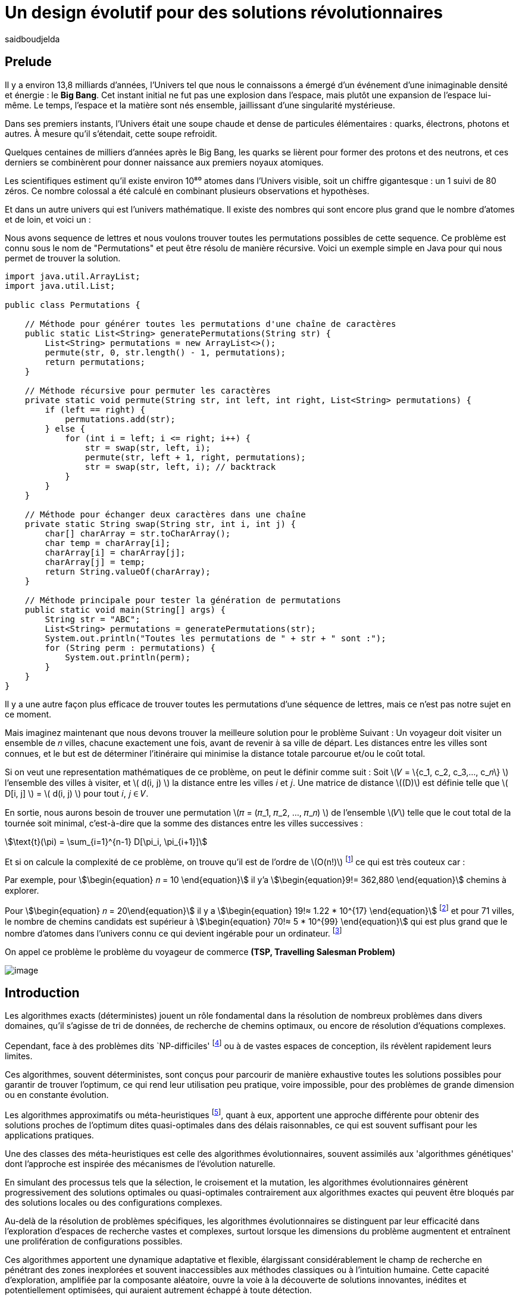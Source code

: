 = Un design évolutif pour des solutions révolutionnaires
:showtitle:
:page-navtitle: Un design évolutif pour des solutions révolutionnaires
:page-excerpt:
:layout: post
:author: saidboudjelda
:page-tags: [Algorithms, IA, Machine Learning, Optimisation, Programmation Génétique, Design, Evolution]
:page-vignette: genetics.png
:page-liquid:
:page-categories: Intelligence Artificielle, Algorithmes, Programmation génétique

== Prelude

Il y a environ 13,8 milliards d'années, l'Univers tel que nous le connaissons a émergé d'un événement d'une inimaginable
densité et énergie : le *Big Bang*.
Cet instant initial ne fut pas une explosion dans l'espace,
mais plutôt une expansion de l'espace lui-même.
Le temps, l'espace et la matière sont nés ensemble, jaillissant d'une singularité mystérieuse.

Dans ses premiers instants, l'Univers était une soupe chaude et dense de particules élémentaires :
quarks, électrons, photons et autres.
À mesure qu'il s'étendait, cette soupe refroidit.

Quelques centaines de milliers d'années après le Big Bang, les quarks se lièrent pour former des
protons et des neutrons, et ces derniers se combinèrent pour donner naissance aux premiers noyaux
atomiques.

Les scientifiques estiment qu'il existe environ 10⁸⁰ atomes dans l'Univers visible, soit un
chiffre gigantesque : un 1 suivi de 80 zéros.
Ce nombre colossal a été calculé en combinant plusieurs observations et hypothèses.

Et dans un autre univers qui est l'univers mathématique.
Il existe des nombres qui sont encore plus grand que le nombre d'atomes et de loin, et voici un :

Nous avons sequence de lettres et nous voulons trouver toutes les permutations possibles de cette sequence.
Ce problème est connu sous le nom de "Permutations" et peut être résolu de manière récursive.
Voici un exemple simple en Java pour qui nous permet de trouver la solution.

[source,java]
----
import java.util.ArrayList;
import java.util.List;

public class Permutations {

    // Méthode pour générer toutes les permutations d'une chaîne de caractères
    public static List<String> generatePermutations(String str) {
        List<String> permutations = new ArrayList<>();
        permute(str, 0, str.length() - 1, permutations);
        return permutations;
    }

    // Méthode récursive pour permuter les caractères
    private static void permute(String str, int left, int right, List<String> permutations) {
        if (left == right) {
            permutations.add(str);
        } else {
            for (int i = left; i <= right; i++) {
                str = swap(str, left, i);
                permute(str, left + 1, right, permutations);
                str = swap(str, left, i); // backtrack
            }
        }
    }

    // Méthode pour échanger deux caractères dans une chaîne
    private static String swap(String str, int i, int j) {
        char[] charArray = str.toCharArray();
        char temp = charArray[i];
        charArray[i] = charArray[j];
        charArray[j] = temp;
        return String.valueOf(charArray);
    }

    // Méthode principale pour tester la génération de permutations
    public static void main(String[] args) {
        String str = "ABC";
        List<String> permutations = generatePermutations(str);
        System.out.println("Toutes les permutations de " + str + " sont :");
        for (String perm : permutations) {
            System.out.println(perm);
        }
    }
}

----

Il y a une autre façon plus efficace de trouver toutes les permutations d'une séquence de lettres, mais ce n'est pas
notre sujet en ce moment.

Mais imaginez maintenant que nous devons trouver la meilleure solution pour le problème Suivant :
Un voyageur doit visiter un ensemble de 𝑛 villes, chacune exactement une fois, avant de revenir à sa ville de départ.
Les distances entre les villes sont connues, et le but est de déterminer l'itinéraire qui minimise la distance totale
parcourue et/ou le coût total.

Si on veut une representation mathématiques de ce problème, on peut le définir comme suit :
Soit \(𝑉 = \{c_1, c_2, c_3,..., c_𝑛\} \) l'ensemble des villes à visiter, et \( d(i, j) \) la distance entre les villes 𝑖 et 𝑗.
Une matrice de distance \((D)\) est définie telle que \( D[i, j] \) = \( d(i, j) \) pour tout 𝑖, 𝑗 ∈ 𝑉.

En sortie, nous aurons besoin de trouver une permutation \(𝜋 = (𝜋_1, 𝜋_2, ..., 𝜋_𝑛) \) de l'ensemble \(𝑉\) telle que le
cout total de la tournée soit minimal, c'est-à-dire que la somme des distances entre les villes successives :

stem:[\text{t}(\pi) = \sum_{i=1}^{n-1} D[\pi_i, \pi_{i+1}\]]

Et si on calcule la complexité de ce problème, on trouve qu'il est de l'ordre de \(O(n!)\) footnote:fact[La fonction
factorielle, notée 𝑛!, est une opération mathématique qui multiplie tous les entiers positifs d’un nombre 𝑛 jusqu'à 1
Elle est utilisée dans de nombreux domaines comme les probabilités, les statistiques, les algorithmes et la combinatoire.
\(n! = n × (n - 1) × (n - 2) × ... × 2 × 1\)]
ce qui est très couteux car :

Par exemple, pour stem:[\begin{equation} 𝑛 = 10 \end{equation}] il y'a stem:[\begin{equation}9!= 362,880 \end{equation}]
chemins à explorer.

Pour stem:[\begin{equation} 𝑛 = 20\end{equation}] il y a  stem:[\begin{equation} 19!≈ 1.22 * 10^{17} \end{equation}]
footnote:nb[Le nombre stem:[\begin{equation} 19!≈ 1.22 * 10^{17} \end{equation}] est une notation scientifique utilisée
pour représenter des nombres très grands ou très petits de manière concise.
Voici comment l’interpréter en valeur exacte 1.22×100,000,000,000,000,000 = 122,000,000,000,000,000 ou 122 quadrillions.] et
pour 71 villes, le nombre de chemins candidats est supérieur à stem:[\begin{equation} 70!≈ 5 * 10^{99} \end{equation}]
qui est plus grand que le nombre d'atomes dans l'univers connu ce qui devient ingérable pour un ordinateur.
footnote:atoms[Le nombre d'atomes dans l'univers observable est estimé à environ 10^80, ce qui signifie que le nombre
de chemins possibles pour 71 villes dépasse largement ce nombre, en 2004, Carl Sagan a popularisé dans Cosmos l’idée du
nombre d’atomes dans l’univers observable en discutant de
l’immensité de l’espace]

On appel ce problème le problème du voyageur de commerce *(TSP, Travelling Salesman Problem)*

image::{{'/images/tsp/traveling.png' | relative_url}}[image,align="center"]

== Introduction

Les algorithmes exacts (déterministes) jouent un rôle fondamental dans la résolution de nombreux problèmes dans divers domaines,
qu'il s'agisse de tri de données, de recherche de chemins optimaux, ou encore de résolution d’équations complexes.

Cependant, face à des problèmes dits `NP-difficiles' footnote:np-difficult[En informatique théorique,
le terme "NP-difficiles" (ou NP-hard en anglais) désigne une classe
de problèmes qui sont au moins aussi difficiles à résoudre que les problèmes de la classe
NP (Non-deterministic Polynomial time); Example : Le célèbre problème du voyageur de commerce
(TSP, Travelling Salesman Problem) en version d’optimisation qui consiste à trouver le chemin optimal
parmi plusieurs villes est un défi immense quand le nombre de villes augmente] ou à de vastes espaces de conception,
ils révèlent rapidement leurs limites.

Ces algorithmes, souvent déterministes, sont conçus pour parcourir de manière exhaustive toutes les solutions possibles
pour garantir de trouver l’optimum, ce qui rend leur utilisation peu pratique, voire impossible, pour des problèmes de
grande dimension ou en constante évolution.

Les algorithmes approximatifs ou méta-heuristiques footnote:meta[Les méta-heuristiques sont des méthodes d'optimisation
avancées conçues pour résoudre des problèmes complexes, souvent difficiles à traiter par des algorithmes exacts en
raison de la taille ou de la complexité de l'espace de recherche. Ces approches utilisent des stratégies globales
et adaptatives pour explorer efficacement l'espace des solutions et trouver des solutions optimales ou
quasi-optimales dans un temps raisonnable], quant à eux, apportent une approche différente pour obtenir des solutions
proches de l'optimum dites quasi-optimales dans des délais raisonnables, ce qui est souvent suffisant pour
les applications pratiques.

Une des classes des méta-heuristiques est celle des algorithmes évolutionnaires, souvent assimilés aux
'algorithmes génétiques' dont l'approche est inspirée des mécanismes de l'évolution naturelle.

En simulant des processus tels que la sélection, le croisement et la mutation, les algorithmes évolutionnaires
génèrent progressivement des solutions optimales ou quasi-optimales contrairement aux algorithmes exactes qui peuvent
être bloqués par des solutions locales ou des configurations complexes.

Au-delà de la résolution de problèmes spécifiques, les algorithmes évolutionnaires se distinguent par leur efficacité
dans l'exploration d'espaces de recherche vastes et complexes, surtout lorsque les dimensions du problème augmentent
et entraînent une prolifération de configurations possibles.

Ces algorithmes apportent une dynamique adaptative et flexible, élargissant considérablement le champ de recherche
en pénétrant des zones inexplorées et souvent inaccessibles aux méthodes classiques ou à l'intuition humaine.
Cette capacité d'exploration, amplifiée par la composante aléatoire, ouvre la voie à la découverte de solutions innovantes,
inédites et potentiellement optimisées, qui auraient autrement échappé à toute détection.

Par conséquent, nous utilisons les algorithmes évolutionnaires pour concevoir de nouveaux produits ou systèmes
de manière similaire à la méthodes MVP (Minimum Viable Product). footnote:mvp[Il peut y avoir une grande similitude avec
le terme MVP utilisé dans l'industrie logicielle ou par les méthodologies *Agile*, *SaFe* ou *Lean*; ici,
le produit peut être la solution que nous cherchons à notre problème.]

Imaginez les algorithmes évolutionnaires comme un processus de développement en plusieurs générations :
au lieu de créer un produit final parfait dès le début, ils explorent diverses versions ``prototypes'' (solutions)
à travers des itérations rapides.

Chaque version est testée, puis les meilleures configurations sont sélectionnées, ajustées et combinées pour former
une nouvelle génération améliorée.
De la même façon que le MVP évolue par étapes en fonction du retour des utilisateurs, les algorithmes évolutionnaires
évaluent, adaptent et optimisent chaque itération pour s’approcher de la solution optimale.

Évidemment, au contraire du MVP, les algorithmes évolutionnaires ne sont pas tenus de produire une solution
immédiatement ``viable`` ou utilisable à chaque itération.
Ils évoluent de manière itérative afin d'explorer l'espace de recherche pour converger progressivement vers des solutions optimales.
Dans ce contexte, on utilise un critère de fitness pour évaluer et comparer les solutions, permettant de sélectionner
et d'améliorer les meilleures configurations à chaque génération, même si elles ne sont pas directement applicables dans l’immédiat.

=== Simple comparaison entre le calcul des permutations et le problème du voyageur de commerce (TSP)
Le calcul des permutations et le problème du voyageur de commerce (TSP) illustrent bien la différence entre un problème
exact et déterministe et un problème nécessitant une métaheuristique.
Le calcul des permutations consiste à générer toutes les combinaisons possibles d'un ensemble donné,
ce qui est un problème exact : il n'a pas de contraintes spécifiques, et un algorithme déterministe peut produire
l'ensemble complet des solutions avec une complexité de `O(n!)`.
En revanche, le TSP, qui vise à trouver le chemin
le plus court visitant un ensemble de villes, est un problème NP-difficile.
Il requiert de choisir une solution optimale parmi de nombreuses possibilités tout en respectant des contraintes
(distances, coûts, etc.).

Bien que sa résolution exacte ait également une complexité de `O(n!)`, cela devient impraticable pour de grands ensembles,
d'où le recours à des métaheuristiques (comme les algorithmes génétiques ou les colonies de fourmis) qui trouvent
des solutions approximatives, mais efficaces en temps réduit.
Ainsi, la permutation explore toutes les solutions possibles, tandis que le TSP nécessite d'identifier
la meilleure solution dans un espace de recherche beaucoup plus complexe.

[cols="3", options="header"]
|===
| **Aspect**              | **Calcul des Permutations**             | **Problème du Voyageur de Commerce**

| **Objectif**            | Générer toutes les solutions possibles. | Trouver la meilleure solution parmi toutes.
| **Solution requise**    | Ensemble complet des permutations.      | Un chemin optimal ou quasi-optimal.
| **Complexité**          | `O(n!)`                                 | `O(n!)` pour exact, mais métaheuristique réduit.
| **Contraintes**         | Aucune contrainte particulière.         | Inclut des contraintes spécifiques (distances, coûts).
| **Type d'algorithme**   | Exact et déterministe.                  | Exact (impraticable à grande échelle) ou métaheuristique.
|===


== Les Algorithmes Évolutionnaires : Inspirés par la Nature

Les algorithmes évolutionnaires (AE) sont utilisés pour résoudre des problèmes complexes dans des domaines variés,
notamment l’optimisation combinatoire, l’apprentissage automatique, la robotique ou encore le design industriel.

Leur principe repose sur la représentation des solutions potentielles d’un problème sous forme de chromosomes,
ou génotypes, qui peuvent être codés différemment en fonction du problème.

Ces représentations incluent les chaînes binaires, adaptées aux problèmes combinatoires, les vecteurs de nombres réels,
souvent utilisés pour des problèmes continus, ou encore les permutations,
essentielles pour des problèmes comme le voyageur de commerce.

Le processus commence par la génération d’une population initiale d’individus, qui peut être aléatoire ou
guidée par des heuristiques spécifiques.
Chaque individu de cette population représente une solution candidate et est évalué à l’aide d’une fonction de fitness,
conçue pour mesurer la qualité de la solution en fonction des objectifs du problème.

Cette fonction est souvent spécifique au domaine et peut viser à maximiser une performance, minimiser un coût,
ou encore équilibrer plusieurs critères dans des contextes multi-objectifs.
Sur la base de cette évaluation, les individus les plus adaptés, c’est-à-dire ceux présentant une meilleur fitness,
sont sélectionnés pour participer à la reproduction, un processus clé dans lequel les solutions prometteuses sont
combinées pour explorer de nouvelles régions de l’espace des solutions.

La sélection peut être réalisée selon plusieurs méthodes.
La roulette probabiliste privilégie les individus les plus performants en proportion de leur fitness, tandis que la
sélection par tournoi compare un sous-ensemble aléatoire d’individus pour ne retenir que les meilleurs.
La sélection par rang classe les individus par ordre de fitness pour attribuer des probabilités équitables,
et les mécanismes élitistes garantissent la préservation des solutions les plus prometteuses en les transmettant
directement à la génération suivante.
Une fois les parents choisis, le croisement entre leurs chromosomes produit de nouveaux individus appelés enfants.
Ce processus repose sur divers mécanismes, tels que le croisement à un point ou à deux points, où des portions des
chromosomes des parents sont échangées, ou encore le croisement uniforme, où chaque gène est mélangé de manière indépendante.

Cette recombinaison favorise la création de nouvelles combinaisons génétiques qui peuvent conduire à de meilleures solutions.

En parallèle, la mutation joue un rôle crucial pour maintenir la diversité dans la population.
Elle introduit des changements aléatoires dans les chromosomes en inversant des bits pour les représentations binaires,
ou en ajoutant de petites perturbations pour les vecteurs réels.
Cela permet d’éviter la stagnation dans des solutions sous-optimales et de préserver la capacité de l’algorithme à
explorer des régions peu visitées de l’espace de recherche.
Une fois la phase de croisement et de mutation terminée, une nouvelle population est formée, soit en remplaçant
entièrement l’ancienne population, soit en combinant les anciens et les nouveaux individus, souvent en privilégiant les plus performants.

Ce cycle d’évaluation, sélection, reproduction et mutation se poursuit de manière itérative, génération après génération,
jusqu’à ce qu’une condition d’arrêt soit atteinte.
Ces conditions peuvent inclure l’atteinte d’un nombre maximal de générations, la convergence de la population vers une
solution stable, ou l’obtention d’une solution jugée satisfaisante en fonction des critères d’évaluation.
À la fin de ce processus, l’algorithme retourne la meilleure solution trouvée, généralement celle associée à
la fitness la plus élevée dans la population finale.

Les algorithmes évolutionnaires se distinguent par leur approche stochastique et approximative, qui ne garantit
pas toujours la solution optimale, mais leur confère une robustesse et une adaptabilité remarquables.
Leur capacité à équilibrer l’exploration de nouvelles solutions avec l’exploitation des meilleures
solutions actuelles en fait des outils puissants pour résoudre des problèmes dans des espaces de recherche vastes,
discontinus ou non convexes.
Cette flexibilité et cette efficacité leur permettent de s’imposer dans de nombreux domaines où d’autres méthodes
traditionnelles d’optimisation peuvent échouer.

== Types des EAs

=== Algorithmes génétiques (AG)

Les algorithmes génétiques (AG) sont des métaheuristiques inspirées du processus de l'évolution naturelle,
qui utilisent des mécanismes de sélection, croisement, mutation et reproduction pour résoudre des problèmes
d'optimisation et de recherche.
Ils font partie des algorithmes évolutionnaires et sont utilisés dans de nombreux domaines, tels que l'optimisation
combinatoire, la recherche opérationnelle, l'intelligence artificielle, et bien d'autres.

Les algorithmes génétiques sont basés sur la sélection naturelle et la génétique.
Ils visent à imiter le processus biologique de l’évolution, où les individus les mieux adaptés survivent et
se reproduisent, tandis que les moins adaptés disparaissent.
Voici les étapes générales d'un algorithme génétique

* *Initialisation de la population*: Créer une population initiale d'individus (solutions potentielles).
Chaque individu est représenté par un chromosome (généralement sous forme de chaîne binaire ou de vecteur de valeurs réelles).
Cette population peut être générée aléatoirement ou basée sur des heuristiques l'objectif de cette étape est de créer
une population de solutions diverses pour explorer un large espace de recherche.

* *Évaluation de la fitness*: Chaque individu de la population est évalué en fonction de sa fitness (aptitude).
La fitness est une mesure de la qualité de la solution, selon une fonction d'évaluation prédéfinie, qui peut varier en
fonction du problème spécifique l'objectif de cette étape est de déterminer à quel point chaque individu est "bon"
ou proche de la solution optimale.

* *Sélection*: Sélectionner les individus qui vont participer à la reproduction, généralement en fonction de leur fitness.

* *Croisement (Crossover)*: Le croisement est l'opération qui combine deux parents pour créer un ou plusieurs enfants.
Ce processus échange des portions des chromosomes des parents pour générer de nouvelles solutions.

=== Programmation évolutionnaire (EP)

La programmation évolutionnaire (EP) est une approche d'optimisation stochastique inspirée de l'évolution biologique,
qui fait partie des algorithmes évolutionnaires.
Elle a été introduite dans les années 1960 par *Ingo Rechenberg* et *Hans-Paul Schwefel* pour résoudre des problèmes
d'optimisation complexes, principalement dans le cadre de l'ingénierie et de la conception de systèmes.
La programmation évolutionnaire se distingue des autres algorithmes évolutionnaires (comme les algorithmes génétiques)
par son approche simplifiée et la manière dont elle gère la population et la sélection des solutions candidates.

=== Programmation génétique (GP)

La programmation génétique (GP) est utilisée pour générer des programmes informatiques capables de résoudre des problèmes complexes.
Contrairement aux algorithmes génétiques classiques qui manipulent des vecteurs de réels ou des chaînes binaires,
GP utilise des arbres de syntaxe où les nœuds représentent des opérateurs et les feuilles des constantes ou des variables.

Le processus commence par une population initiale d'arbres générés aléatoirement, suivie de l'évaluation de leur
performance à résoudre le problème via une fonction de fitness.
Ensuite, les meilleurs individus sont sélectionnés pour la reproduction, où le croisement et la mutation sont utilisés
pour générer de nouvelles solutions.

GP est appliquée dans des domaines variés, tels que la création automatique de logiciels,
l'optimisation de modèles d'apprentissage automatique, la conception de circuits électroniques,
la génération de stratégies de jeu et la création d'algorithmes d'optimisation.

Par exemple, dans la création de logiciels, GP peut être utilisée pour générer automatiquement des programmes
de traitement d'image ou pour optimiser des architectures de réseaux neuronaux.

Elle est également utilisée pour concevoir des circuits logiques, générer des stratégies de jeu dans des simulations,
ou encore optimiser des systèmes complexes comme la gestion des ressources dans l'industrie.

=== Algorithmes évolutionnaires multi-objectifs (MOEA)

Les MOEA sont une classe d'algorithmes évolutionnaires conçus pour résoudre des problèmes d'optimisation impliquant
plusieurs objectifs simultanément.
Contrairement aux problèmes d'optimisation classiques où un seul objectif est maximisé ou minimisé, les problèmes
multi-objectifs comportent plusieurs critères contradictoires ou complémentaires à prendre en compte, l'objectif
est de trouver un ensemble de solutions optimales, appelées *Front Pareto* footnote:frontpareto[La frontière de Pareto,
ou front de Pareto, est un concept fondamental dans l'optimisation multi-objectifs.
Elle représente l'ensemble des solutions non dominées dans un problème où plusieurs critères ou objectifs
sont pris en compte.
Dans ce contexte, une solution est dite dominée si une autre solution est au moins aussi
bonne dans tous les objectifs et strictement meilleure dans au moins un objectif.
Les solutions non dominées forment donc ce qu'on appelle la frontière de Pareto.]

], plutôt qu'une seule solution optimale.
Le front de Pareto représente un ensemble de solutions où aucune ne peut être améliorée dans un objectif sans
détériorer un autre objectif.

=== Évolution différentielle (DE)

L'évolution différentielle (DE, pour Differential Evolution) est un algorithme évolutionnaire utilisé principalement
pour résoudre des problèmes d'optimisation continues dans des espaces de recherche de grande dimension.
Il a été proposé pour la première fois par *Rainer Storn* et *Kenneth Price* en 1995.
L'évolution différentielle est similaire aux autres algorithmes évolutionnaires (comme les algorithmes génétiques),
mais elle se distingue par ses opérateurs de mutation et de croisement spécifiques

L'idée principale de l'évolution différentielle est d'utiliser des différences vectorielles entre des individus
(solutions candidates) pour générer de nouvelles solutions.L'algorithme repose sur trois opérateurs principaux
: mutation, croisement et sélection.

* *Mutation*: La mutation dans DE est réalisée en combinant les différences entre des solutions (ou individus)
pour créer de nouvelles solutions candidates.
Plus précisément, une différence entre deux solutions de la population est ajoutée à une troisième solution
pour produire un individu mutant.
stem:[v_i = x_{r1} + F \cdot (x_{r2} - x_{r3})]
où :
- stem:[v_i] est le vecteur mutant,
- stem:[x_{r1}], stem:[x_{r2}], et stem:[x_{r3}] sont des solutions sélectionnées aléatoirement dans la population,
- stem:[F] est un facteur de mutation qui contrôle l'amplitude de la mutation.

* *Croisement (Recombinaison)* : L'opérateur de croisement combine la solution d'origine (parents) avec la
solution mutant pour produire un nouvel individu.
Le croisement est généralement réalisé avec un taux de croisement CR, qui détermine la probabilité qu'un
élément de la solution mutant soit remplacé par l'élément correspondant de la solution de départ.

* *Sélection* : Une fois que l'individu mutant (ou recombiné) a été généré, il est comparé à la solution originale
(c'est-à-dire son parent).
Si la solution mutant est meilleure (selon la fonction de fitness), elle remplace la solution originale dans la population,
sinon l'individu original est conservé.
Cela permet de garantir que la population ne se détériore pas au fil des générations.

La mutation dans DE repose sur une approche novatrice qui exploite les différences entre individus pour produire des solutions prometteuses.
Cette méthode permet un compromis efficace entre exploration (recherche dans de nouvelles zones) et exploitation
(raffinement des solutions actuelles).
Les paramètres comme le facteur 𝐹 et la stratégie de mutation choisie jouent un rôle crucial dans la performance de l'algorithme.

*Application concrète*: Optimisation des hyperparamètres dans les réseaux de neurones ou dans des systèmes où la solution
est un vecteur continu, comme l'optimisation de la trajectoire d'un robot autonome en utilisant des données sensorielles.

=== Algorithmes mémétiques

Les algorithmes mémétiques (ou algorithmes de la mémoire), parfois appelés métaheuristiques hybrides, sont une classe
d'algorithmes d'optimisation qui combinent les algorithmes évolutionnaires (comme les algorithmes génétiques) avec
des techniques locales de recherche (souvent appelées descentes locales ou méthodes de voisinage).
L'objectif principal des algorithmes mémétiques est d'améliorer l'efficacité de la recherche en combinant la capacité
d'exploration globale des algorithmes évolutionnaires avec la capacité d'exploitation locale des méthodes de recherche locale.

=== Algorithmes co-évolutionnaires

Les algorithmes co-évolutionnaires sont une classe d'algorithmes d'optimisation qui s'inspirent du concept de
coévolution biologique, où deux ou plusieurs populations évoluent simultanément en réponse aux changements
que chacune subit de l'autre.

Ces algorithmes sont souvent utilisés dans des contextes où les solutions optimales sont dépendantes des
interactions entre différents agents ou éléments.

L'idée derrière les algorithmes co-évolutionnaires est que les individus d'une population évoluent en réponse aux
pressions exercées par d'autres populations ou entités avec lesquelles ils interagissent.
Cela peut être appliqué dans divers domaines, comme l'optimisation multi-objectifs, la résolution de problèmes
combinatoires complexes, ou même dans les jeux et la robotique.

* *Populations multiples* : Contrairement aux algorithmes évolutionnaires classiques qui font évoluer une seule population,
un algorithme co-évolutionnaire fait évoluer plusieurs populations en parallèle.
Chaque population est composée d'individus (solutions potentielles) qui interagissent avec les individus d'autres populations.

* *Interactions entre populations* : Les individus d'une population sont souvent évalués en fonction de leur performance
non seulement vis-à-vis de critères internes (comme dans les algorithmes évolutionnaires classiques), mais aussi par
rapport à l'interaction avec d'autres individus, qui peuvent être d'une population différente.

Chaque type d'algorithme évolutionnaire est adapté à des types spécifiques de problèmes.
Les AG et les MOEA sont parmi les plus polyvalents, tandis que des approches comme la programmation génétique ou
l'évolution différentielle répondent à des besoins plus spécialisés.
En fonction des contraintes et des objectifs, ces algorithmes peuvent être combinés ou modifiés pour maximiser
leur efficacité dans le design ou l’optimisation.

== L'utilisation des algorithmes évolutionnaires dans le design

Nous avons deja presenter le problème de voyageur de commerce (TSP) qui est un classique en optimisation combinatoire et
dans lequel les algorithmes évolutionnaires ont montré leur efficacité.

Considérer comme un problème abstrait, mais il est en fait très concret et trouve des applications dans de nombreux domaines.
Par exemple, dans la logistique, le TSP est utilisé pour optimiser les tournées de livraison, minimiser les coûts de
transport et réduire les émissions de CO2.

Dans le domaine de la fabrication, il est utilisé pour planifier les itinéraires des robots ou des machines,
minimiser les temps de production et maximiser l'efficacité des opérations.

Dans le secteur des télécommunications, il est utilisé pour optimiser les réseaux de communication,
minimiser les temps de latence et maximiser la bande passante disponible.
Et dans le domaine de la recherche opérationnelle, il est utilisé pour résoudre des problèmes de distribution,

*Mais comment l'utiliser dans notre domaine à nous qui sommes le la conception et l'architecture développement logiciel ?*


== Les applications des algorithmes évolutionnaires dans le design
Les *algorithmes évolutionnaires (AÉ)* sont largement utilisés dans le domaine du *design* grâce à leur capacité à
explorer efficacement de vastes espaces de solutions et à optimiser des problèmes complexes.
Dans le *design industriel*, ils permettent de créer des produits innovants en optimisant des critères comme
la **résistance**, le **poids** ou le **coût**, par exemple pour concevoir des formes aérodynamiques ou des composants mécaniques.
En *architecture* et *design urbain*, les AÉ sont employés pour générer des **plans de bâtiments** ou des
**modèles urbains** répondant à des contraintes environnementales ou esthétiques. Dans le *design génératif*,
ils aident à explorer des concepts créatifs en générant automatiquement des **formes artistiques** ou des
**patrons visuels**. Enfin, dans le *design d'interfaces* ou de systèmes, les AÉ sont utilisés pour optimiser
les **flux d'interaction** ou concevoir des **interfaces utilisateur** efficaces et intuitives.


== Java et les algorithmes évolutionnaires

Le langage java est un choix populaire pour implémenter des algorithmes évolutionnaires en raison de sa simplicité,
robustesse et performance, et portability sur de nombreuses plateformes, voici quelques bibliothèques et frameworks :

=== JMetal
https://jmetal.readthedocs.io:[jMetal, window=_blank] est un framework java opensource
footnote:jmetal[Le code source de jMetal est disponible sur Github https://github.com/jMetal/jMetal:[jMetal Github]],
qui fournit une collection est une bibliothèque Java dédiée à l'optimisation multi-objectifs.
Elle offre un ensemble d'outils pour résoudre des problèmes d'optimisation où plusieurs objectifs doivent être simultanément optimisés.
Ces problèmes sont fréquents dans des domaines comme la gestion de la production,
la conception de systèmes, la planification, l'ingénierie, etc. jMetal fournit une collection d'algorithmes
évolutionnaires et des structures de données pour les utiliser de manière flexible et extensible,
Il prend en charge plusieurs types d'algorithmes évolutionnaires et techniques d'optimisation multi-objectifs, y compris :

* Algorithmes génétiques (AG)
* Programmation évolutionnaire (EP)
* Programmation génétique (GP)
* Algorithmes évolutionnaires multi-objectifs (MOEA) comme NSGA-II footnote:nsga[*NSGA-II (Non-dominated Sorting Genetic Algorithm II)*
 est un algorithme d'optimisation multi-objectifs largement utilisé en recherche opérationnelle et en informatique pour
 résoudre des problèmes complexes impliquant plusieurs objectifs conflictuels.
 Il s'appuie sur les principes de l'évolution naturelle, comme la sélection, la mutation et le croisement,
 et est particulièrement adapté pour des problèmes où l'espace des solutions est vaste et difficile
 à explorer par des méthodes traditionnelles.], SPEA2 footnote:spea2[*SPEA2 (Strength Pareto Evolutionary Algorithm 2)*
 est un algorithme évolutionnaire conçu pour résoudre des problèmes d'optimisation multi-objectifs.
 Il s'agit d'une amélioration du premier algorithme SPEA (Strength Pareto Evolutionary Algorithm),
 visant à trouver un ensemble de solutions qui approximent la frontière de Pareto du problème,
 c'est-à-dire l'ensemble des solutions non dominées où aucune solution n'est strictement meilleure
 qu'une autre dans tous les objectifs.], IBEA footnote:ibea[*IBEA (Indicator-Based Evolutionary Algorithm)*
 est un algorithme évolutionnaire conçu pour résoudre des problèmes d'optimisation multi-objectifs.
 Il se distingue des autres algorithmes multi-objectifs en utilisant des indicateurs pour guider
 la recherche de solutions plutôt que de se baser uniquement sur les principes de dominance de Pareto.
 L'IBEA est particulièrement adapté aux problèmes complexes où il est difficile de définir une fonction
 de dominance simple, et il a pour objectif d'optimiser à la fois la convergence (proximité de Front de Pareto)
 et la diversité (répartition des solutions)], etc.
* Optimisation par colonies de fourmis, etc.

Il est principalement utilisé dans des contextes où plusieurs objectifs sont en jeu et où il n'y a pas de solution
unique optimale, mais plutôt un ensemble de solutions compromis, connu sous le nom de *front de Pareto*

=== MOEA Framework
https://www.moeaframework.org:[MOEA Framework, window=_blank] est une bibliothèque Java open-source
footnote:moea[Le code source de la bibliothèque se trouve sur ce lien :
https://github.com/MOEAD/moea-framework:[MOEA GitHub, window=_blank]] conçue pour
l'optimisation multi-objectifs basée sur des algorithmes évolutionnaires. Elle est très populaire dans la communauté
de la recherche et de l’industrie pour résoudre des problèmes où plusieurs objectifs doivent être optimisés simultanément.
Le framework offre une large gamme d'algorithmes d'optimisation multi-objectifs et des outils pour l’évaluation,
la gestion et la visualisation des résultats.

Le MOEA Framework permet de résoudre des problèmes complexes en utilisant des algorithmes évolutionnaires multi-objectifs.
Il offre plusieurs algorithmes, y compris des versions avancées de NSGA-II, SPEA2, MOEA/D, NSGA-III,
et d'autres techniques populaires d'optimisation.

Le framework est conçu pour être extensible et personnalisable, permettant aux utilisateurs de définir leurs propres problèmes,
algorithmes et opérateurs d'évolution.

=== Opt4J
https://github.com/sdarg/opt4j:[Opt4J, window=_blank] est une bibliothèque Java pour l'optimisation basée sur les
``métaheuristiques``, particulièrement adaptée pour la recherche.
Elle offre une intégration modulaire, ce qui permet de combiner différents algorithmes pour résoudre des problèmes d'optimisation.

=== ECJ
ECJ (Evolutionary Computation in Java) est un système de calcul évolutionnaire écrit en Java.
Il a été conçu pour être extrêmement flexible, permettant aux utilisateurs de configurer presque toutes les classes
et leurs paramètres dynamiquement à l'exécution à l'aide d'un fichier de paramètres fourni par l'utilisateur.
Les structures du système sont organisées de manière à être facilement modifiables tout en maintenant une grande efficacité.

ECJ est développé par l'ECLab (Evolutionary Computation Laboratory) de l'Université George Mason.
Bien qu'il partage ses initiales avec Evolutionary Computation Journal, le logiciel n'a aucun lien avec cette publication.
ECJ possède un projet "sœur" appelé MASON, un système de simulation multi-agents conçu pour bien s'intégrer avec ECJ.


== Les algorithmes évolutionnaires au cœur des architectures cloud
Dans un ou plusieurs clusters Kafka composés de plusieurs brokers par cluster,
avec une infrastructure de communication cellulaire `5G`, des milliers de capteurs IoT, une diversité
d'API utilisant différents protocoles, et des milliers de microservices et d'applications, nous faisons face à un
problème d'optimisation complexe footnote:[Ce type d'architecture n'est pas une hypothèse théorique,
mais une réalité dans le domaine du cloud
computing et de l'IoT.
Par exemple, une ville intelligente connecte des milliers de capteurs IoT pour surveiller
divers aspects comme la qualité de l'air, la circulation, ou encore la gestion des déchets.].

image::{{'/images/tsp/smart_city.jpeg' | relative_url}}[image, align="center"]

=== Question


Comment déterminer une architecture optimale pour nos cluster(s) Kafka et la configuration des different brokers et
la taille des machines (RAM, CPU, DISK, Network ...) à utiliser pour chaque nœud de  pour minimiser la latence et
maximiser le débit, afin que nos microservices puissent échanger les données en temps réel, tout en tenant compte des
contraintes telles que la scalabilité, le temps de réponse et les coûts ?

=== Résoudre le problème avec une approche traditionnelle
Une approche classique consisterait à tester manuellement toutes les architectures et leurs configurations possibles.
Ce qui doit être extrêmement coûteux en temps et en ressources, car une approche intuitive serait de :
prendre une arbitraire architecture `A1` avec une configuration des composants et service `C1`, effectuer un test reel
et attendre les résultats apres un certain temps, faire un benchmarking pour passer à une configuration `C2`, ce qui peut
impliquer de changer la taille des machines, le nombre de brokers, le nombre de partitions, etc.
Et faire la meme chose avec une autre architecture `A2`, `A3`, etc.

Cependant, avec *stem:[\begin{equation} 10 \end{equation}]* broker pouvant avoir
*stem:[\begin{equation} 10 \end{equation}]* configurations possibles, cela donne un total de
*stem:[\begin{equation} 10^{10} \end{equation}]* configurations.
Tester un tel volume est impraticable, même avec des outils d'automatisation, en raison du temps requis et de la
complexité des paramètres à considérer (latence réseaux, partitions, charge, mémoire, CPU, disponibilité, etc.)

=== NSGA-II : Une approche évolutionnaire pour l’optimisation multi-objectifs
Pour résoudre ce problème efficacement, nous pouvons utiliser l'algorithme un des algorithmes communément utilisés dans
ce contexte qui est *NSGA-II (Non-dominated Sorting Genetic Algorithm II)*, une méthode bien adaptée aux problèmes
d'optimisation multi-objectifs.

Cet algorithme est conçu pour trouver des solutions optimales en équilibrant plusieurs objectifs contradictoires, tels que :
- Minimiser la latence.
- Maximiser les performances globales.
- Réduire les coûts.
- Maximiser la scalabilité.

Tout en simulant les different configurations possibles, *NSGA-II* explore l'espace des solutions pour trouver un ensemble

==== Étapes principales de NSGA-II :

1. **Initialisation** : Générer une population initiale de configurations aléatoires,
et pour exemple :

- Configuration 1 : `3` machine de `50BG` de RAM, `4` CPU de `16` cœurs, `100GB` de disque,
`1GB/s` de réseau, et on va configurer 10 brokers par cluster avec `3` partitions par topic pour
un ensemble de topic 100.
- Configuration 2 : 1 Machine puissante de `100GB` de RAM, `8` CPU de `32` cœurs, `500GB` de disque,
`10GB/s` de réseau, et on va configurer 5 brokers par cluster avec `5` partitions par topic pour
- Configuration 3 : 5 petites machines de `4` CPU chacune, `16GB` de RAM,
`1GB/s` de réseau, et on va configurer 20 brokers par cluster avec `2` partitions par topic pour avec une
solution stockage sur le cloud.

2. **Évaluation** : Mesurer les performances de chaque configuration selon les objectifs (latence, débit, etc.)
Nous gardons les configurations ayant les meilleurs tout en essayant de diversifier les solutions,
et on va évaluer les performances de chaque configuration en fonction des objectifs définis.

3. **Tri par domination** : Classer les solutions en fonction de leur non-domination.
Les solutions qui ne sont pas surpassées sur tous les objectifs appartiennent au "front de Pareto".
4. **Crowding distance** : Mesurer la diversité des solutions dans chaque rang de domination pour favoriser une
exploration équilibrée.
5. **Opérations génétiques** :
- Sélection des solutions les plus prometteuses.
- Recombinaison (croisement) pour générer de nouvelles configurations.
- Mutation : Nous ajoutons des modifications aléatoires, comme réduire ou augmenter la quantité de RAM,
ajouter un autre type de machine ou modifier les règles de mise à l'échelle automatique.
Par exemple, une configuration avec `3 machines moyennes pourrait être mutée pour ajouter une mise à l'échelle automatique en fonction de la charge.
6. **Itérations** : Répéter le processus sur plusieurs générations pour faire converger la population vers une solution optimale.

==== Avantages de NSGA-II :
- **Frontière de Pareto** : Permet d'obtenir un ensemble de solutions optimales, laissant aux décideurs le choix parmi
plusieurs compromis entre les objectifs.
- **Efficacité computationnelle** : Réduit la complexité grâce à des mécanismes optimisés comme le tri
rapide des solutions dominées.
- **Diversité des solutions** : Garantit une exploration équilibrée de l'espace des configurations.
- **Adaptabilité** : Peut être appliqué à des problèmes complexes avec des objectifs multiples et contradictoires.

En utilisant NSGA-II, nous pouvons naviguer efficacement dans l'immense espace des configurations possibles et
découvrir des solutions innovantes et performantes, tout en répondant aux exigences multi-objectifs de notre système.

== Conclusion
Les algorithmes évolutionnaires permettent de repenser le processus de design en combinant puissance de calcul et créativité humaine.
Ils offrent une approche unique pour créer des produits, des structures et des systèmes innovants, fonctionnels et
adaptés aux besoins modernes.
Ou les methods et les outils transitionnels ne peuvent pas atteindre.

== References

[bibliography]
* Lawler, E.L., Lenstra, J.K., Rinnooy Kan, A.H.G., & Shmoys, D.B, *The Traveling Salesman Problem: A Guided Tour of Combinatorial Optimization*, Wiley, 1985
* P.J.E. Peebles, *Principles of Physical Cosmologye*, Princeton Univ Pr, Ewing, New Jersey, U.S.A, 1993.
* Eiben, A.E., & Smith, J.E., *Introduction to Evolutionary Computing*, Springer, 2003.
* M.Garey and D.Johnson, *Computers and Intractability. A Guide to the Theory of NP-Completeness.*, Freemann, San Francisco, 1979.
* C.M. Papadimitriou, *Computational Complexity*, Addison-Wesley, Reading, Massachusetts, 1994.
* D.E. Goldberg, *Genetic Algorithms in Search, Optimization, and Machine Learning*, Addison-Wesley, 1989.
* F. Neumann and C.~Witt, *Bioinspired Computation in Combinatorial Optimization: Algorithms and Their Computational Complexity*, Natural Computing Series, 2010.
